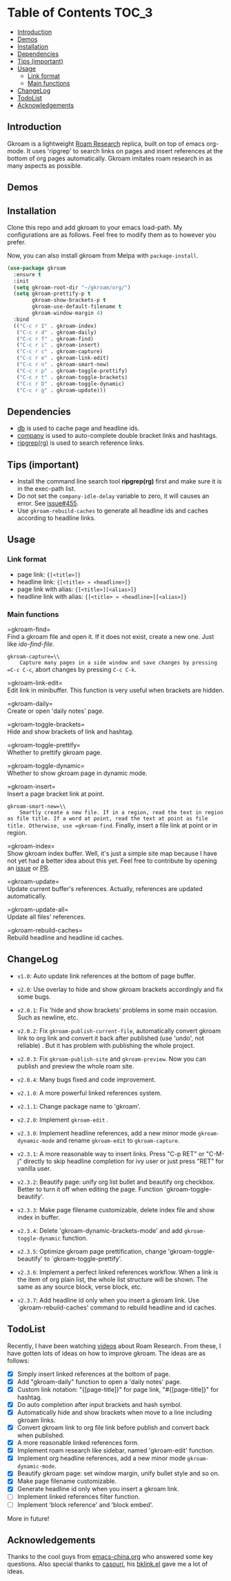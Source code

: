 [[https://melpa.org/#/gkroam][file:https://melpa.org/packages/gkroam-badge.svg]] [[https://stable.melpa.org/#/gkroam][file:https://stable.melpa.org/packages/gkroam-badge.svg]]

* Table of Contents :TOC_3:
  - [[#introduction][Introduction]]
  - [[#demos][Demos]]
  - [[#installation][Installation]]
  - [[#dependencies][Dependencies]]
  - [[#tips-important][Tips (important)]]
  - [[#usage][Usage]]
    - [[#link-format][Link format]]
    - [[#main-functions][Main functions]]
  - [[#changelog][ChangeLog]]
  - [[#todolist][TodoList]]
  - [[#acknowledgements][Acknowledgements]]

** Introduction
   Gkroam is a lightweight [[https://roamresearch.com][Roam Research]] replica, built on top of emacs org-mode. It uses 'ripgrep' to search links on pages and insert references at the bottom of org pages automatically. Gkroam imitates roam research in as many aspects as possible.

** Demos
   
** Installation
   
   Clone this repo and add gkroam to your emacs load-path. My configurations are as follows. Feel free to modify them as to however you prefer.

   Now, you can also install gkroam from Melpa with =package-install=.

   #+BEGIN_SRC emacs-lisp
   (use-package gkroam
     :ensure t
     :init
     (setq gkroam-root-dir "~/gkroam/org/")
     (setq gkroam-prettify-p t
           gkroam-show-brackets-p t
           gkroam-use-default-filename t
           gkroam-window-margin 4)
     :bind
     (("C-c r I" . gkroam-index)
      ("C-c r d" . gkroam-daily)
      ("C-c r f" . gkroam-find)
      ("C-c r i" . gkroam-insert)
      ("C-c r c" . gkroam-capture)
      ("C-c r e" . gkroam-link-edit)
      ("C-c r n" . gkroam-smart-new)
      ("C-c r p" . gkroam-toggle-prettify)
      ("C-c r t" . gkroam-toggle-brackets)
      ("C-c r D" . gkroam-toggle-dynamic)
      ("C-c r g" . gkroam-update)))
   #+END_SRC

** Dependencies

   * [[https://github.com/nicferrier/emacs-db][db]] is used to cache page and headline ids.
   * [[https://github.com/company-mode/company-mode][company]] is used to auto-complete double bracket links and hashtags.
   * [[https://github.com/BurntSushi/ripgrep][ripgrep(rg)]] is used to search reference links.

** Tips (important)

   - Install the command line search tool *ripgrep(rg)* first and make sure it is in the exec-path list.
   - Do not set the =company-idle-delay= variable to zero, it will causes an error. See [[https://github.com/company-mode/company-mode/issues/455][issue#455]].
   - Use =gkroam-rebuild-caches= to generate all headline ids and caches according to headline links.

** Usage
*** Link format

    - page link: ={[<title>]}=
    - headline link: ={[<title> » <headline>]}=
    - page link with alias: ={[<title>][<alias>]}=
    - headline link with alias: ={[<title> » <headline>][<alias>]}=

*** Main functions

    =gkroam-find=\\
    Find a gkroam file and open it. If it does not exist, create a new one. Just like /ido-find-file/.

    =gkroam-capture=\\
    Capture many pages in a side window and save changes by pressing =C-c C-c=, abort changes by pressing =C-c C-k=.

    =gkroam-link-edit=\\
    Edit link in minibuffer. This function is very useful when brackets are hidden.

    =gkroam-daily=\\
    Create or open 'daily notes' page.

    =gkroam-toggle-brackets=\\
    Hide and show brackets of link and hashtag.

    =gkroam-toggle-prettify=\\
    Whether to prettify gkroam page.

    =gkroam-toggle-dynamic=\\
    Whether to show gkroam page in dynamic mode.

    =gkroam-insert=\\
    Insert a page bracket link at point.

    =gkroam-smart-new=\\
    Smartly create a new file. If in a region, read the text in region as file title. If a word at point, read the text at point as file title. Otherwise, use =gkroam-find=. Finally, insert a file link at point or in region.

    =gkroam-index=\\
    Show gkroam index buffer. Well, it's just a simple site map because I have not yet had a better idea about this yet. Feel free to contribute by opening an [[https://github.com/Kinneyzhang/gkroam.el/issues][issue]] or [[https://github.com/Kinneyzhang/gkroam.el/pulls][PR]].

    =gkroam-update=\\
    Update current buffer's references. Actually, references are updated automatically.

    =gkroam-update-all=\\
    Update all files' references.

    =gkroam-rebuild-caches=\\
    Rebuild headline and headline id caches.

** ChangeLog
   - =v1.0=: Auto update link references at the bottom of page buffer.
   - =v2.0=: Use overlay to hide and show gkroam brackets accordingly and fix some bugs.
   - =v2.0.1=: Fix 'hide and show brackets' problems in some main occasion. Such as newline, etc.
   - =v2.0.2=: Fix =gkroam-publish-current-file=, automatically convert gkroam link to org link and convert it back after published (use 'undo', not reliable) . But it has problem with publishing the whole project.
   - =v2.0.3=: Fix =gkroam-publish-site= and =gkroam-preview=. Now you can publish and preview the whole roam site.
   - =v2.0.4=: Many bugs fixed and code improvement.
   - =v2.1.0=: A more powerful linked references system.
   - =v2.1.1=: Change package name to 'gkroam'.
   - =v2.2.0=: Implement =gkroam-edit= .
   - =v2.3.0=: Implement headline references, add a new minor mode =gkroam-dynamic-mode= and rename =gkroam-edit= to =gkroam-capture=.
   - =v2.3.1=: A more reasonable way to insert links. Press "C-p RET" or "C-M-j" directly to skip headline completion for ivy user or just press "RET" for vanilla user.
   - =v2.3.2=: Beautify page: unify org list bullet and beautify org checkbox. Better to turn it off when editing the page. Function `gkroam-toggle-beautify'.
   - =v2.3.3=: Make page filename customizable, delete index file and show index in buffer.
   - =v2.3.4=: Delete 'gkroam-dynamic-brackets-mode' and add =gkroam-toggle-dynamic= function.
   - =v2.3.5=: Optimize gkroam page prettification, change 'gkroam-toggle-beautify' to `gkroam-toggle-prettify'.

   - =v2.3.6=: Implement a perfect linked references workflow. When a link is the item of org plain list, the whole list structure will be shown. The same as any source block, verse block, etc.

   - =v2.3.7=: Add headline id only when you insert a gkroam link. Use `gkroam-rebuild-caches' command to rebuild headline and id caches.

** TodoList
   
   Recently, I have been watching [[https://www.youtube.com/playlist?list=PLwXSqDdn_CpE934BjXMgmzHnlwXMy41TC][videos]] about Roam Research. From these, I have gotten lots of ideas on how to improve gkroam. The ideas are as follows:

   * [X] Simply insert linked references at the bottom of page.
   * [X] Add "gkroam-daily" function to open a 'daily notes' page.
   * [X] Custom link notation: "{[page-title]}" for page link, "#{[page-title]}" for hashtag.
   * [X] Do auto completion after input brackets and hash symbol.
   * [X] Automatically hide and show brackets when move to a line including gkroam links.
   * [X] Convert gkroam link to org file link before publish and convert back when published.
   * [X] A more reasonable linked references form.
   * [X] Implement roam research like sidebar, named 'gkroam-edit' function.
   * [X] Implement org headline references, add a new minor mode =gkroam-dynamic-mode=.
   * [X] Beautify gkroam page: set window margin, unify bullet style and so on.
   * [X] Make page filename customizable.
   * [X] Generate headline id only when you insert a gkroam link.
   * [ ] Implement linked references filter function.
   * [ ] Implement 'block reference' and 'block embed'.

   More in future!

** Acknowledgements

   Thanks to the cool guys from [[https://emacs-china.org][emacs-china.org]] who answered some key questions. Also special thanks to [[https://github.com/casouri][casouri]], his [[https://github.com/casouri/lunarymacs/blob/master/site-lisp/bklink.el][bklink.el]] gave me a lot of ideas.
